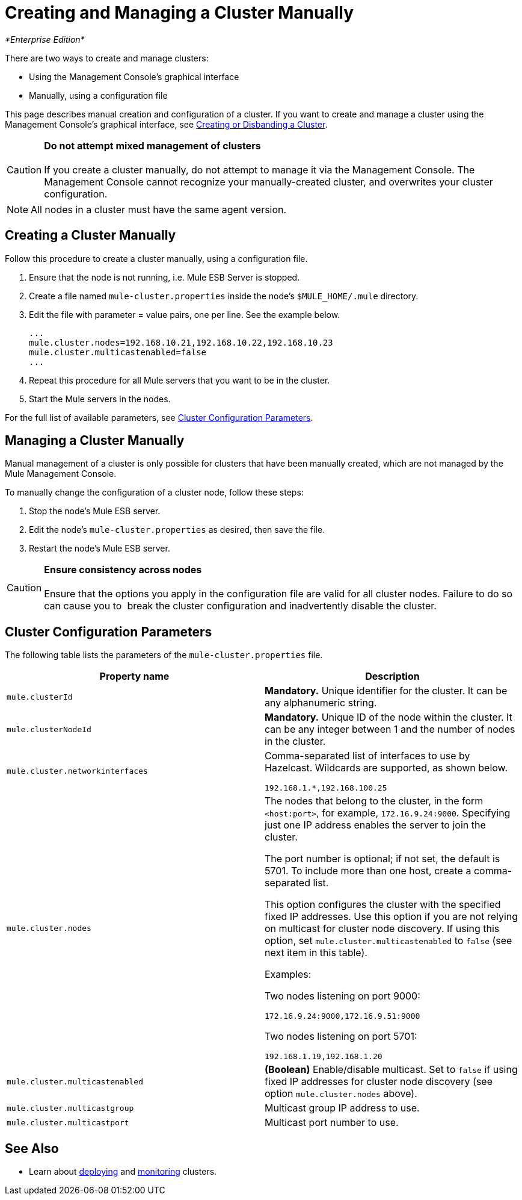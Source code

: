 = Creating and Managing a Cluster Manually

_*Enterprise Edition*_

There are two ways to create and manage clusters:

* Using the Management Console's graphical interface
* Manually, using a configuration file

This page describes manual creation and configuration of a cluster. If you want to create and manage a cluster using the Management Console's graphical interface, see link:/docs/display/current/Creating+or+Disbanding+a+Cluster[Creating or Disbanding a Cluster].

[CAUTION]
*Do not attempt mixed management of clusters* +
 +
If you create a cluster manually, do not attempt to manage it via the Management Console. The Management Console cannot recognize your manually-created cluster, and overwrites your cluster configuration.

[NOTE]
All nodes in a cluster must have the same agent version.

== Creating a Cluster Manually

Follow this procedure to create a cluster manually, using a configuration file.

. Ensure that the node is not running, i.e. Mule ESB Server is stopped.
. Create a file named `mule-cluster.properties` inside the node's `$MULE_HOME/.mule` directory.
. Edit the file with parameter = value pairs, one per line. See the example below.
+
[source]
----
...
mule.cluster.nodes=192.168.10.21,192.168.10.22,192.168.10.23
mule.cluster.multicastenabled=false
...
----

. Repeat this procedure for all Mule servers that you want to be in the cluster.
. Start the Mule servers in the nodes.

For the full list of available parameters, see link:#CreatingandManagingaClusterManually-ClusterConfigurationParameters[Cluster Configuration Parameters].

== Managing a Cluster Manually

Manual management of a cluster is only possible for clusters that have been manually created, which are not managed by the Mule Management Console.

To manually change the configuration of a cluster node, follow these steps:

. Stop the node's Mule ESB server.
. Edit the node's `mule-cluster.properties` as desired, then save the file.
. Restart the node's Mule ESB server.

[CAUTION]
*Ensure consistency across nodes* +
 +
Ensure that the options you apply in the configuration file are valid for all cluster nodes. Failure to do so can cause you to  break the cluster configuration and inadvertently disable the cluster.


== Cluster Configuration Parameters

The following table lists the parameters of the `mule-cluster.properties` file.

[width="100%",cols="50%,50%",options="header",]
|===
|Property name |Description
a|`mule.clusterId`
|*Mandatory.* Unique identifier for the cluster. It can be any alphanumeric string.
a|`mule.clusterNodeId`
|*Mandatory.* Unique ID of the node within the cluster. It can be any integer between 1 and the number of nodes in the cluster.
|`mule.cluster.networkinterfaces` a|
Comma-separated list of interfaces to use by Hazelcast. Wildcards are supported, as shown below. +
[source]
----
192.168.1.*,192.168.100.25
----
|`mule.cluster.nodes` a|The nodes that belong to the cluster, in the form `<host:port>`, for example, `172.16.9.24:9000`. Specifying just one IP address enables the server to join the cluster.

The port number is optional; if not set, the default is 5701. To include more than one host, create a comma-separated list.

This option configures the cluster with the specified fixed IP addresses. Use this option if you are not relying on multicast for cluster node discovery. If using this option, set `mule.cluster.multicastenabled` to `false` (see next item in this table).

Examples:

Two nodes listening on port 9000:

[source]
----
172.16.9.24:9000,172.16.9.51:9000
----

Two nodes listening on port 5701:

[source]
----
192.168.1.19,192.168.1.20
----

|`mule.cluster.multicastenabled` |*(Boolean)* Enable/disable multicast. Set to `false` if using fixed IP addresses for cluster node discovery (see option `mule.cluster.nodes` above).
|`mule.cluster.multicastgroup` |Multicast group IP address to use.
|`mule.cluster.multicastport` |Multicast port number to use.
|===

== See Also

* Learn about http://www.mulesoft.org/documentation/display/current/Deploying%2C+Redeploying%2C+or+Undeploying+an+Application+To+or+From+a+Cluster[deploying] and http://www.mulesoft.org/documentation/display/current/Monitoring+a+Cluster[monitoring] clusters.
